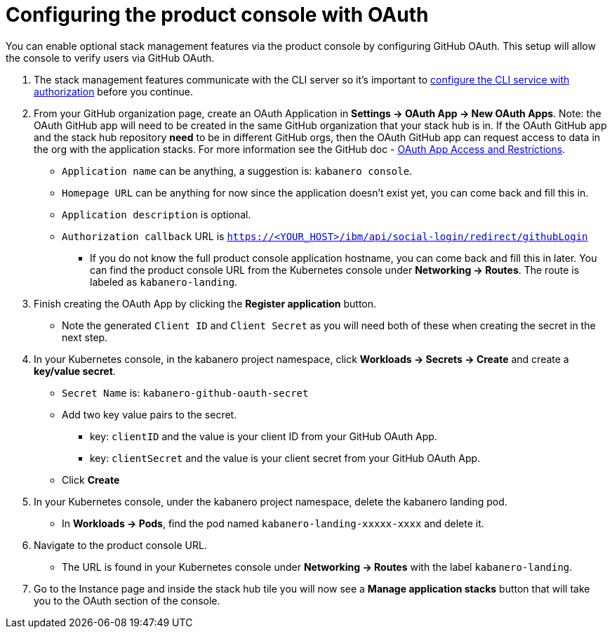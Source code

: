 :page-layout: doc
:page-doc-category: Configuration
:page-title: Configuring Kabanero Console with OAuth
:linkattrs:
:sectanchors:
= Configuring the product console with OAuth

You can enable optional stack management features via the product console by configuring GitHub OAuth. This setup will allow the console to verify users via GitHub OAuth.

. The stack management features communicate with the CLI server so it's important to link:/docs/ref/general/configuration/github-authorization.html[configure the CLI service with authorization] before you continue.

. From your GitHub organization page, create an OAuth Application in **Settings -> OAuth App -> New OAuth Apps**. Note: the OAuth GitHub app will need to be created in the same GitHub organization that your stack hub is in. If the OAuth GitHub app and the stack hub repository **need** to be in different GitHub orgs, then the OAuth GitHub app can request access to data in the org with the application stacks. For more information see the GitHub doc - https://help.github.com/en/github/setting-up-and-managing-organizations-and-teams/about-oauth-app-access-restrictions[OAuth App Access and Restrictions].

    * `Application name` can be anything, a suggestion is: `kabanero console`.
    * `Homepage URL` can be anything for now since the application doesn't exist yet, you can come back and fill this in.
    * `Application description` is optional.
    * `Authorization callback` URL is `https://<YOUR_HOST>/ibm/api/social-login/redirect/githubLogin`
    ** If you do not know the full product console application hostname, you can come back and fill this in later. You can find the product console URL from the Kubernetes console under **Networking -> Routes**. The route is labeled as `kabanero-landing`.

. Finish creating the OAuth App by clicking the **Register application** button.
* Note the generated `Client ID` and `Client Secret` as you will need both of these when creating the secret in the next step.

. In your Kubernetes console, in the kabanero project namespace, click ** Workloads -> Secrets -> Create** and create a **key/value secret**.
    * `Secret Name` is: `kabanero-github-oauth-secret`
    * Add two key value pairs to the secret.
    ** key: `clientID` and the value is your client ID from your GitHub OAuth App.
    ** key: `clientSecret` and the value is your client secret from your GitHub OAuth App.
    * Click **Create**

. In your Kubernetes console, under the kabanero project namespace, delete the kabanero landing pod.
* In **Workloads -> Pods**, find the pod named `kabanero-landing-xxxxx-xxxx` and delete it.

. Navigate to the product console URL.
* The URL is found in your Kubernetes console under **Networking -> Routes** with the label `kabanero-landing`.
. Go to the Instance page and inside the stack hub tile you will now see a **Manage application stacks** button that will take you to the OAuth section of the console.
